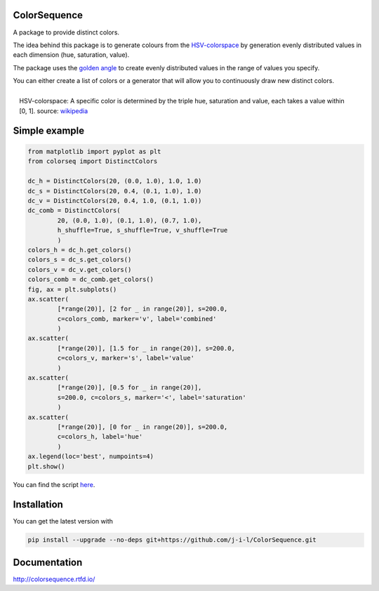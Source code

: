 ColorSequence
=============


.. inclusion-p1

A package to provide distinct colors.

The idea behind this package is to generate colours from the `HSV-colorspace`_ by generation evenly distributed values in each dimension (hue, saturation, value).


The package uses the `golden angle`_ to create evenly distributed values in the range of values you specify.

.. _golden angle: https://en.wikipedia.org/wiki/Golden_angle
.. _HSV-colorspace: https://en.wikipedia.org/wiki/HSL_and_HSV#HSV_to_RGB


You can either create a list of colors or a generator that will allow you to
continuously draw new distinct colors.


.. exclusion-p1

.. figure:: docs/_static/HSV_color_cylinder_small.png
  :scale: 20%
  :align: right
  
  HSV-colorspace: A specific color is determined by the triple hue, saturation and value, each takes a value within [0, 1]. source: `wikipedia`_ 

.. _wikipedia: https://commons.wikimedia.org/wiki/File:HSV_color_solid_cylinder.png


Simple example
==============


.. figure:: docs/_static/scatter_plot.png

.. code-block:: python

        from matplotlib import pyplot as plt
        from colorseq import DistinctColors

        dc_h = DistinctColors(20, (0.0, 1.0), 1.0, 1.0)
        dc_s = DistinctColors(20, 0.4, (0.1, 1.0), 1.0)
        dc_v = DistinctColors(20, 0.4, 1.0, (0.1, 1.0))
        dc_comb = DistinctColors(
                20, (0.0, 1.0), (0.1, 1.0), (0.7, 1.0),
                h_shuffle=True, s_shuffle=True, v_shuffle=True
                )
        colors_h = dc_h.get_colors()
        colors_s = dc_s.get_colors()
        colors_v = dc_v.get_colors()
        colors_comb = dc_comb.get_colors()
        fig, ax = plt.subplots()
        ax.scatter(
                [*range(20)], [2 for _ in range(20)], s=200.0,
                c=colors_comb, marker='v', label='combined'
                )
        ax.scatter(
                [*range(20)], [1.5 for _ in range(20)], s=200.0,
                c=colors_v, marker='s', label='value'
                )
        ax.scatter(
                [*range(20)], [0.5 for _ in range(20)],
                s=200.0, c=colors_s, marker='<', label='saturation'
                )
        ax.scatter(
                [*range(20)], [0 for _ in range(20)], s=200.0,
                c=colors_h, label='hue'
                )
        ax.legend(loc='best', numpoints=4)
        plt.show()

You can find the script `here`_.

.. _here: examples/simple_scatter.py

.. inclusion-p2

Installation
=============

You can get the latest version with

.. code-block:: console

    pip install --upgrade --no-deps git+https://github.com/j-i-l/ColorSequence.git

.. exclusion-p2

Documentation
==============

http://colorsequence.rtfd.io/
